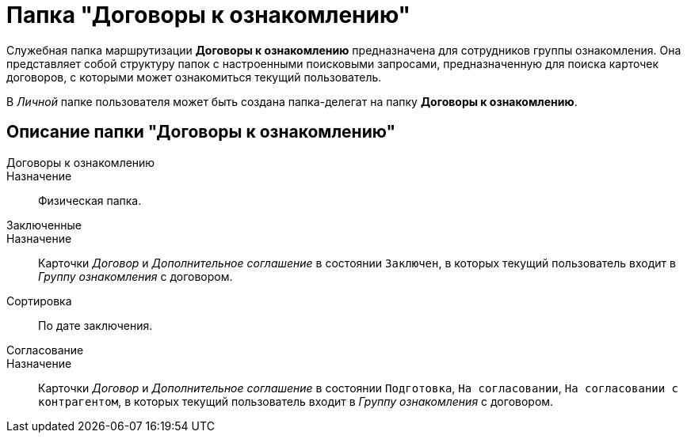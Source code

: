 = Папка "Договоры к ознакомлению"

Служебная папка маршрутизации *Договоры к ознакомлению* предназначена для сотрудников группы ознакомления. Она представляет собой структуру папок с настроенными поисковыми запросами, предназначенную для поиска карточек договоров, с которыми может ознакомиться текущий пользователь.

В _Личной_ папке пользователя может быть создана папка-делегат на папку *Договоры к ознакомлению*.

== Описание папки "Договоры к ознакомлению"

Договоры к ознакомлению::
Назначение::
Физическая папка.
Заключенные::
Назначение::
Карточки _Договор_ и _Дополнительное соглашение_ в состоянии `Заключен`, в которых текущий пользователь входит в _Группу ознакомления_ с договором.
 Сортировка::
По дате заключения.
Согласование::
Назначение::
Карточки _Договор_ и _Дополнительное соглашение_ в состоянии `Подготовка`, `На согласовании`, `На согласовании с контрагентом`, в которых текущий пользователь входит в _Группу ознакомления_ с договором.
